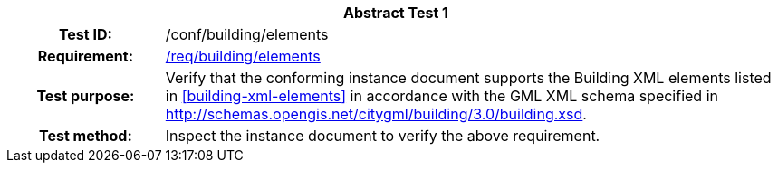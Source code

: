 [[ats_building_elements]]
[cols=">20h,<80d",width="100%"]
|===
2+<|*Abstract Test {counter:ats-id}*
|Test ID: |/conf/building/elements
|Requirement: |<<req_building_elements,/req/building/elements>>
|Test purpose: |Verify that the conforming instance document supports the Building XML elements listed in <<building-xml-elements>> in accordance with the GML XML schema specified in http://schemas.opengis.net/citygml/building/3.0/building.xsd.
|Test method: |Inspect the instance document to verify the above requirement.
|===
